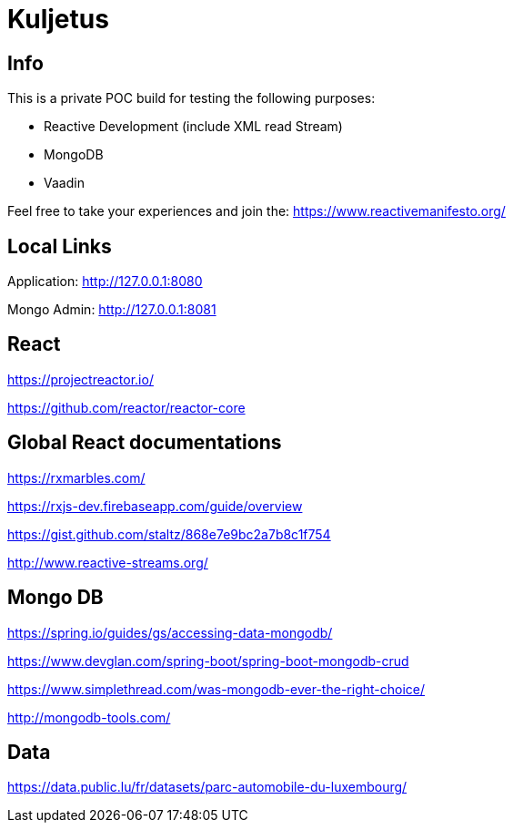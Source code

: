 = Kuljetus

== Info

This is a private POC build for testing the following purposes:

* Reactive Development (include XML read Stream)
* MongoDB
* Vaadin

Feel free to take your experiences and join the: https://www.reactivemanifesto.org/

== Local Links

Application: http://127.0.0.1:8080

Mongo Admin: http://127.0.0.1:8081

== React

https://projectreactor.io/

https://github.com/reactor/reactor-core

== Global React documentations

https://rxmarbles.com/

https://rxjs-dev.firebaseapp.com/guide/overview

https://gist.github.com/staltz/868e7e9bc2a7b8c1f754

http://www.reactive-streams.org/

== Mongo DB

https://spring.io/guides/gs/accessing-data-mongodb/

https://www.devglan.com/spring-boot/spring-boot-mongodb-crud

https://www.simplethread.com/was-mongodb-ever-the-right-choice/

http://mongodb-tools.com/

== Data

https://data.public.lu/fr/datasets/parc-automobile-du-luxembourg/
